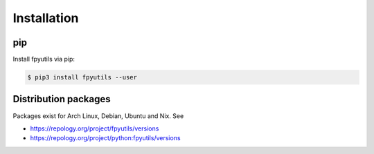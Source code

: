 Installation
============

pip
---

Install fpyutils via pip:

.. code-block:: shell

    $ pip3 install fpyutils --user


Distribution packages
---------------------

Packages exist for Arch Linux, Debian, Ubuntu and Nix. See

- https://repology.org/project/fpyutils/versions
- https://repology.org/project/python:fpyutils/versions

